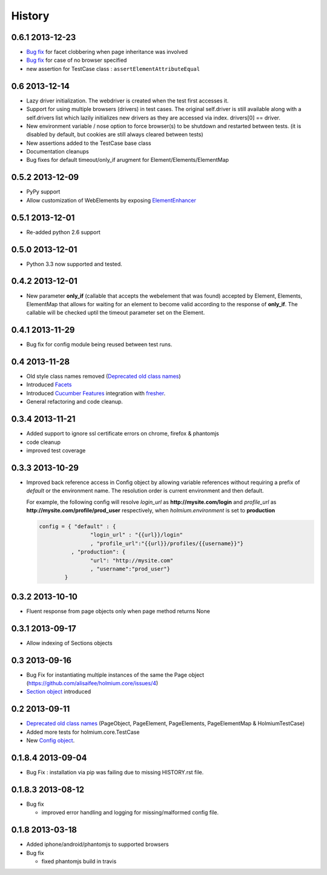 .. :changelog:
.. _Deprecated old class names: http://holmiumcore.readthedocs.org/en/latest/core.html#deprecated-classes 
.. _Config object: http://holmiumcore.readthedocs.org/en/latest/internals.html#holmium.core.Config
.. _Section object: https://holmiumcore.readthedocs.org/en/latest/usage.html#sections 
.. _Facets: http://holmiumcore.readthedocs.org/en/latest/usage.html#page-facets 
.. _Cucumber Features: http://holmiumcore.readthedocs.org/en/latest/cucumber.html 
.. _fresher: https://github.com/lddubeau/fresher 
.. _ElementEnhancer: http://holmiumcore.readthedocs.org/en/latest/usage.html#customizing-page-elements

*******
History
*******

0.6.1 2013-12-23
================
* `Bug fix <https://github.com/alisaifee/holmium.core/issues/18>`_ for facet 
  clobbering when page inheritance was involved
* `Bug fix
  <https://github.com/alisaifee/holmium.core/commit/issues/17>`_
  for case of no browser specified
* new assertion for TestCase class : ``assertElementAttributeEqual``

0.6 2013-12-14
==============
* Lazy driver initialization. The webdriver is created 
  when the test first accesses it.
* Support for using multiple browsers (drivers) in test cases. The original
  self.driver is still available along with a self.drivers list which lazily 
  initializes new drivers as they are accessed via index. drivers[0] == driver.
* New environment variable / nose option to force browser(s) to be shutdown and
  restarted between tests. (it is disabled by default, but cookies are still 
  always cleared between tests)
* New assertions added to the TestCase base class 
* Documentation cleanups
* Bug fixes for default timeout/only_if arugment for Element/Elements/ElementMap 

0.5.2 2013-12-09
================
* PyPy support 
* Allow customization of WebElements by exposing `ElementEnhancer`_

0.5.1 2013-12-01
================
* Re-added python 2.6 support 

0.5.0 2013-12-01
================
* Python 3.3 now supported and tested.

0.4.2 2013-12-01
================
* New parameter **only_if** (callable that accepts the webelement that was
  found) accepted by Element, Elements, ElementMap that allows for waiting 
  for an element to become valid according to the response of **only_if**. The callable will be checked uptil the timeout parameter set 
  on the Element.

0.4.1 2013-11-29
================
* Bug fix for config module being reused between test runs. 

0.4 2013-11-28
==============
* Old style class names removed (`Deprecated old class names`_)
* Introduced `Facets`_
* Introduced `Cucumber Features`_ integration with `fresher`_.
* General refactoring and code cleanup.

0.3.4 2013-11-21
================
* Added support to ignore ssl certificate errors on chrome, firefox & phantomjs 
* code cleanup
* improved test coverage 


0.3.3 2013-10-29
================
* Improved back reference access in Config object by allowing variable references 
  without requiring a prefix of `default` or the environment name. The resolution 
  order is current environment and then default.
  
  For example, the following config will resolve `login_url` as **http://mysite.com/login** 
  and `profile_url` as **http://mysite.com/profile/prod_user** respectively, when `holmium.environment`
  is set to **production**

  .. code-block:: python 

    config = { "default" : { 
                    "login_url" : "{{url}}/login"
                    , "profile_url":"{{url}}/profiles/{{username}}"}
              , "production": {
                    "url": "http://mysite.com"
                    , "username":"prod_user"} 
            }


0.3.2 2013-10-10
================
* Fluent response from page objects only when page method returns None

0.3.1 2013-09-17
================
* Allow indexing of Sections objects 

0.3 2013-09-16
==============
* Bug Fix for instantiating multiple instances of the same the Page object
  (https://github.com/alisaifee/holmium.core/issues/4)
* `Section object`_ introduced 

0.2 2013-09-11
==============
* `Deprecated old class names`_ (PageObject, PageElement, PageElements, PageElementMap & HolmiumTestCase) 
* Added more tests for holmium.core.TestCase 
* New `Config object`_. 

0.1.8.4 2013-09-04
==================

* Bug Fix : installation via pip was failing due to missing HISTORY.rst file.

0.1.8.3 2013-08-12
==================

* Bug fix 

  - improved error handling and logging for missing/malformed config file.

0.1.8 2013-03-18
================ 

* Added iphone/android/phantomjs to supported browsers 
* Bug fix 
  
  - fixed phantomjs build in travis


















